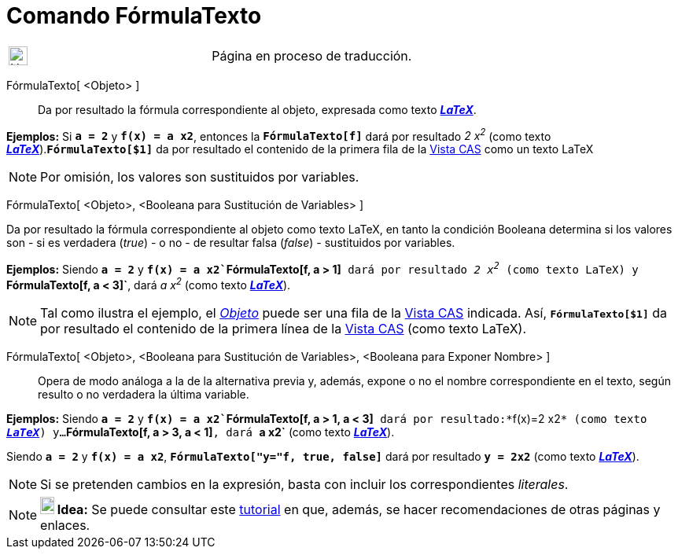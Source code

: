= Comando FórmulaTexto
:page-en: commands/FormulaText
ifdef::env-github[:imagesdir: /es/modules/ROOT/assets/images]

[width="100%",cols="50%,50%",]
|===
a|
image:24px-UnderConstruction.png[UnderConstruction.png,width=24,height=24]

|Página en proceso de traducción.
|===

FórmulaTexto[ <Objeto> ]::
  Da por resultado la fórmula correspondiente al objeto, expresada como texto xref:/LaTeX.adoc[*_LaTeX_*].

[EXAMPLE]
====

*Ejemplos:* Si *`++a = 2++`* y *`++f(x) = a x2++`*, entonces la *`++FórmulaTexto[f]++`* dará por resultado _2 x^2^_
(como texto xref:/LaTeX.adoc[*_LaTeX_*]).*`++FórmulaTexto[$1]++`* da por resultado el contenido de la primera fila de la
xref:/Vista_CAS.adoc[Vista CAS] como un texto LaTeX

====

[NOTE]
====

Por omisión, los valores son sustituidos por variables.

====

FórmulaTexto[ <Objeto>, <Booleana para Sustitución de Variables> ]

Da por resultado la fórmula correspondiente al objeto como texto LaTeX, en tanto la condición Booleana determina si los
valores son - si es verdadera (_true_) - o no - de resultar falsa (_false_) - sustituidos por variables.

[EXAMPLE]
====

*Ejemplos:* Siendo *`++a = 2++`* y *`++f(x) = a x2++``++FórmulaTexto[f, a > 1]++`* dará por resultado _2 x^2^_ (como
texto LaTeX) y *`++FórmulaTexto[f, a < 3]++`*, dará _a x^2^_ (como texto xref:/LaTeX.adoc[*_LaTeX_*]).

====

[NOTE]
====

Tal como ilustra el ejemplo, el xref:/Objetos.adoc[_Objeto_] puede ser una fila de la xref:/Vista_CAS.adoc[Vista CAS]
indicada. Así, *`++FórmulaTexto[$1]++`* da por resultado el contenido de la primera línea de la
xref:/Vista_CAS.adoc[Vista CAS] (como texto LaTeX).

====

FórmulaTexto[ <Objeto>, <Booleana para Sustitución de Variables>, <Booleana para Exponer Nombre> ]::
  Opera de modo análoga a la de la alternativa previa y, además, expone o no el nombre correspondiente en el texto,
  según resulto o no verdadera la última variable.

[EXAMPLE]
====

*Ejemplos:* Siendo *`++a = 2++`* y *`++f(x) = a x2++``++FórmulaTexto[f,  a > 1, a < 3]++`* dará por
resultado:*`++f(x)=2 x2++`* (como texto xref:/LaTeX.adoc[*_LaTeX_*]) y...*`++FórmulaTexto[f, a > 3, a < 1]++`*, dará
*`++a x2++`* (como texto xref:/LaTeX.adoc[*_LaTeX_*]).

====

[EXAMPLE]
====

Siendo *`++a = 2++`* y *`++f(x) = a x2++`*, *`++FórmulaTexto["y="f, true, false]++`* dará por resultado *`++y = 2x2++`*
(como texto xref:/LaTeX.adoc[*_LaTeX_*]).

====

[NOTE]
====

Si se pretenden cambios en la expresión, basta con incluir los correspondientes _literales_.

====

[NOTE]
====

*image:18px-Bulbgraph.png[Note,title="Note",width=18,height=22] Idea:* Se puede consultar este
xref:/Sobre_LaTeX_medidas_de_fuentes_cajas_de_color_y_matemática_.adoc[tutorial] en que, además, se hacer
recomendaciones de otras páginas y enlaces.

====

